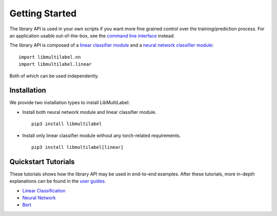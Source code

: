 Getting Started
===============

The library API is used in your own scripts if you want
more fine grained control over the training/prediction process.
For an application usable out-of-the-box, see the
`command line interface <../cli/linear.rst>`_ instead.

The library API is composed of a `linear classifier module <linear.html>`_ and a `neural network classifier module <nn.html>`_::

    import libmultilabel.nn
    import libmultilabel.linear

Both of which can be used independently.

Installation
^^^^^^^^^^^^

We provide two installation types to install LibMultiLabel:

* Install both neural network module and linear classifier module. ::

    pip3 install libmultilabel

* Install only linear classifier module without any torch-related requirements. ::

    pip3 install libmultilabel[linear]

Quickstart Tutorials
^^^^^^^^^^^^^^^^^^^^

These tutorials shows how the library API may be used in
end-to-end examples. After these tutorials, more in-depth
explanations can be found in the `user guides <placeholder>`_.

* `Linear Classification <linear_tutorial.html>`_
* `Neural Network <nn_tutorial.html>`_
* `Bert <bert_tutorial.html>`_


